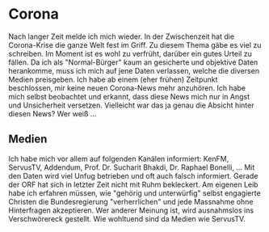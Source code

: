 #+BEGIN_COMMENT
.. title: #05
.. slug: 05
.. date: 2020-07-01 10:17:54 UTC+02:00
.. tags: 
.. category: 
.. link: 
.. description: 
.. type: text

#+END_COMMENT

* Corona
Nach langer Zeit melde ich mich wieder. In der Zwischenzeit hat die Corona-Krise die ganze Welt fest im Griff. Zu diesem Thema gäbe es viel zu schreiben. Im Moment ist es wohl zu verfrüht, darüber ein gutes Urteil zu fällen. Da ich als "Normal-Bürger" kaum an gesicherte und objektive Daten herankomme, muss ich mich auf jene Daten verlassen, welche die diversen Medien preisgeben. Ich habe ab einem (eher frühen) Zeitpunkt beschlossen, mir keine neuen Corona-News mehr anzuhören. Ich habe mich selbst beobachtet und erkannt, dass diese News mich nur in Angst und Unsicherheit versetzen. Vielleicht war das ja genau die Absicht hinter diesen News? Wer weiß ...

** Medien
Ich habe mich vor allem auf folgenden Kanälen informiert: KenFM, ServusTV, Addendum, Prof. Dr. Sucharit Bhakdi, Dr. Raphael Bonelli, ... Mit den Daten wird viel Unfug betrieben und oft auch falsch informiert. Gerade der ORF hat sich in letzter Zeit nicht mit Ruhm bekleckert. Am eigenen Leib habe ich erfahren müssen, wie "gehörig und unterwürfig" selbst engagierte Christen die Bundesregierung "verherrlichen" und jede Massnahme ohne Hinterfragen akzeptieren. Wer anderer Meinung ist, wird ausnahmslos ins Verschwörereck gestellt. Wie wohltuend sind da Medien wie ServusTV.


